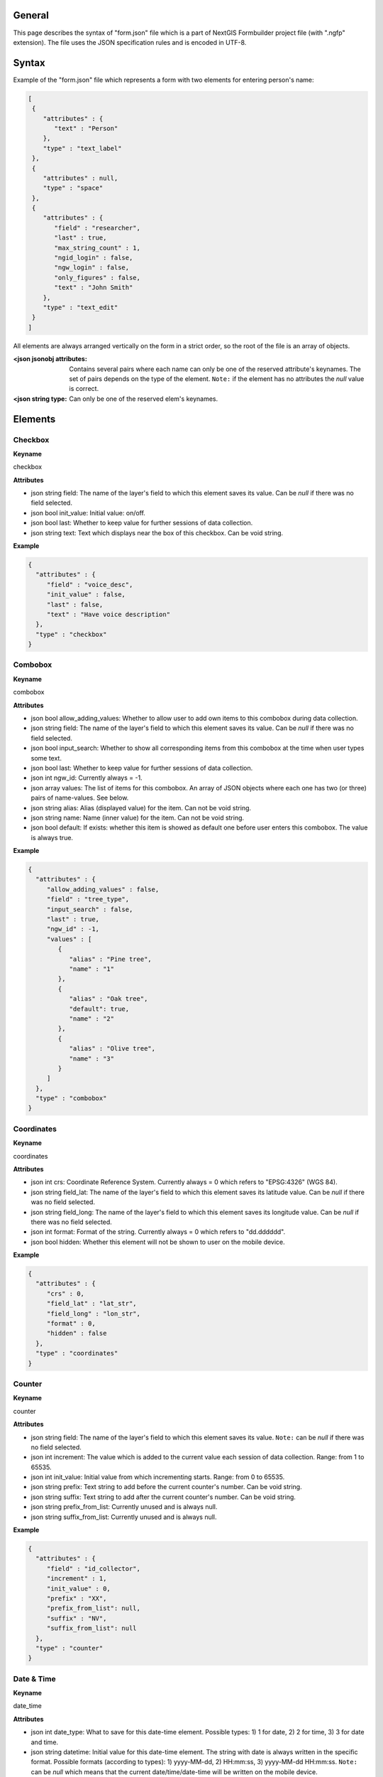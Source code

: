 .. sectionauthor:: Mikhail Gusev <mikhail.gusev@nextgis.ru>

General
=======

This page describes the syntax of "form.json" file which is a part of NextGIS
Formbuilder project file (with ".ngfp" extension). The file uses the JSON
specification rules and is encoded in UTF-8.

Syntax
======

Example of the "form.json" file which represents a form with two elements for
entering person's name:

.. sourcecode:: json

  [
   {
      "attributes" : {
         "text" : "Person"
      },
      "type" : "text_label"
   },
   {
      "attributes" : null,
      "type" : "space"
   },
   {
      "attributes" : {
         "field" : "researcher",
         "last" : true,
         "max_string_count" : 1,
         "ngid_login" : false,
         "ngw_login" : false,
         "only_figures" : false,
         "text" : "John Smith"
      },
      "type" : "text_edit"
   }
  ]

All elements are always arranged vertically on the form in a strict order, so
the root of the file is an array of objects.

:<json jsonobj attributes: Contains several pairs where each name can only be one of the reserved attribute's keynames. The set of pairs depends on the type of the element. ``Note:`` if the element has no attributes the *null* value is correct.
:<json string type: Can only be one of the reserved elem's keynames.

Elements
========

Checkbox
---------

**Keyname**

checkbox

**Attributes**

* json string field: The name of the layer's field to which this element saves its value. Can be *null* if there was no field selected.
* json bool init_value: Initial value: on/off.
* json bool last: Whether to keep value for further sessions of data collection.
* json string text: Text which displays near the box of this checkbox. Can be void string.

**Example**

.. sourcecode:: json

   {
     "attributes" : {
        "field" : "voice_desc",
        "init_value" : false,
        "last" : false,
        "text" : "Have voice description"
     },
     "type" : "checkbox"
   }

Combobox
---------

**Keyname**

combobox

**Attributes**

* json bool allow_adding_values: Whether to allow user to add own items to this combobox during data collection.
* json string field: The name of the layer's field to which this element saves its value. Can be *null* if there was no field selected.
* json bool input_search: Whether to show all corresponding items from this combobox at the time when user types some text.
* json bool last: Whether to keep value for further sessions of data collection.
* json int ngw_id: Currently always = -1.
* json array values: The list of items for this combobox. An array of JSON objects where each one has two (or three) pairs of name-values. See below.
* json string alias: Alias (displayed value) for the item. Can not be void string.
* json string name: Name (inner value) for the item. Can not be void string.
* json bool default: If exists: whether this item is showed as default one before user enters this combobox. The value is always true.

**Example**

.. sourcecode:: json

    {
      "attributes" : {
         "allow_adding_values" : false,
         "field" : "tree_type",
         "input_search" : false,
         "last" : true,
         "ngw_id" : -1,
         "values" : [
            {
               "alias" : "Pine tree",
               "name" : "1"
            },
            {
               "alias" : "Oak tree",
               "default": true,
               "name" : "2"
            },
            {
               "alias" : "Olive tree",
               "name" : "3"
            }
         ]
      },
      "type" : "combobox"
    }

Coordinates
------------

**Keyname**

coordinates

**Attributes**

* json int crs: Coordinate Reference System. Currently always = 0 which refers to "EPSG:4326" (WGS 84).
* json string field_lat: The name of the layer's field to which this element saves its latitude value. Can be *null* if there was no field selected.
* json string field_long: The name of the layer's field to which this element saves its longitude value. Can be *null* if there was no field selected.
* json int format: Format of the string. Currently always = 0 which refers to "dd.dddddd".
* json bool hidden: Whether this element will not be shown to user on the mobile device.

**Example**

.. sourcecode:: json

    {
      "attributes" : {
         "crs" : 0,
         "field_lat" : "lat_str",
         "field_long" : "lon_str",
         "format" : 0,
         "hidden" : false
      },
      "type" : "coordinates"
    }

Counter
--------

**Keyname**

counter

**Attributes**

* json string field: The name of the layer's field to which this element saves its value. ``Note:`` can be *null* if there was no field selected.
* json int increment: The value which is added to the current value each session of data collection. Range: from 1 to 65535.
* json int init_value: Initial value from which incrementing starts. Range: from 0 to 65535.
* json string prefix: Text string to add before the current counter's number. Can be void string.
* json string suffix: Text string to add after the current counter's number. Can be void string.
* json string prefix_from_list: Currently unused and is always null.
* json string suffix_from_list: Currently unused and is always null.

**Example**

.. sourcecode:: json

    {
      "attributes" : {
         "field" : "id_collector",
         "increment" : 1,
         "init_value" : 0,
         "prefix" : "XX",
         "prefix_from_list": null,
         "suffix" : "NV",
         "suffix_from_list": null
      },
      "type" : "counter"
    }

Date & Time
------------

**Keyname**

date_time

**Attributes**

* json int date_type: What to save for this date-time element. Possible types: 1) 1 for date, 2) 2 for time, 3) 3 for date and time.
* json string datetime: Initial value for this date-time element. The string with date is always written in the specific format. Possible formats (according to types): 1) yyyy-MM-dd, 2) HH:mm:ss, 3) yyyy-MM-dd HH:mm:ss. ``Note:`` can be *null* which means that the current date/time/date-time will be written on the mobile device.
* json string field: The name of the layer's field to which this element saves its value. Can be *null* if there was no field selected.
* json bool last: Whether to keep value for further sessions of data collection.

**Example**

.. sourcecode:: json

    {
      "attributes" : {
         "date_type" : 1,
         "datetime" : "2016-01-01 15:00:00",
         "field" : "time",
         "last" : false
      },
      "type" : "date_time"
    }

Distance meter
---------------

**Keyname**

distance

**Attributes**

* json string field: The name of the layer's field to which this element saves its value. Can be *null* if there was no field selected.

**Example**

.. sourcecode:: json

   {
       "attributes": {
           "field": "dist_to_target"
       },
       "type": "distance"
   }

Double combobox
----------------

**Keyname**

double_combobox

**Attributes**

* json string field_level1: The name of the layer's field to which the first (main) combobox saves its value. Can be *null* if there was no field selected.
* json string field_level2: The name of the layer's field to which the second (dependant) combobox saves its value. Can be *null* if there was no field selected.
* json bool last: Whether to keep values for further sessions of data collection.
* json array values: The list of items for the first (main) combobox. An array of JSON objects where each one has three (or four) pairs of name-values. See below. ``Note:`` if user had not defined any items for the first (main) combobox - the stub item is pasted with "alias":"--" and "name":"-1".
* json string alias: Alias (displayed value) for the item.
* json string name: Name (inner value) for the item.
* json bool default: If exists: whether this item is showed as default one before user enters the first (main) combobox. The value is always true.
* json array values: The list of items for the second (dependant) combobox. An array of JSON objects where each one has two (or three) pairs of name-values.

**Example**

.. sourcecode:: json

    {
      "attributes" : {
         "field_level1" : "state",
         "field_level2" : "city",
         "last" : true,
         "values" : [
            {
               "alias" : "California",
               "name" : "CA",
               "values" : [
                  {
                     "alias" : "Los Angeles",
                     "name" : "1"
                  },
                  {
                     "alias" : "San Francisco",
                     "name" : "2"
                  },
                  {
                     "alias" : "Sacramento",
                     "default" : true,
                     "name" : "3"
                  }
               ]
            },
            {
               "alias" : "New York",
               "name" : "NY",
               "values" : [
                  {
                     "alias" : "Albany",
                     "default" : true,
                     "name" : "4"
                  },
                  {
                     "alias" : "New York",
                     "name" : "5"
                  }
               ]
            },
            {
               "alias" : "Oregon",
               "name" : "OR",
               "values" : [
                  {
                     "alias" : "--",
                     "name" : "-1"
                  }
               ]
            }
         ]
      },
      "type" : "double_combobox"
    }

Label
------

**Keyname**

text_label

**Attributes**

* json string text: Text which displays in this text label. Can be a void string.

**Example**

.. sourcecode:: json

   {
     "attributes" : {
        "text" : "Biotope"
     },
     "type" : "text_label"
   }

Photo
------

**Keyname**

photo

**Attributes**

* json int gallery_size: The maximum amount of photos user can make. Range: from 1 to 5.

**Example**

.. sourcecode:: json

    {
      "attributes" : {
         "gallery_size" : 1
      },
      "type" : "photo"
    }

Radiogroup
-----------

**Keyname**

radio_group

**Attributes**

* json string field: The name of the layer's field to which this element saves its value. Can be *null* if there was no field selected.
* json bool last: Whether to keep value for further sessions of data collection.
* json array values: The list of items for this combobox. An array of JSON objects where each one has two (or three) pairs of name-values. See below. ``Note:`` the array must have at least two items and one of them is always default.
* json string alias: Alias (displayed value) for the item. Can not be void string.
* json string name: Name (inner value) for the item. Can not be void string.
* json bool default: If exists: whether this item is showed as default one before user enters this radiogroup. The value is always true.

**Example**

.. sourcecode:: json

    {
      "attributes" : {
         "field" : "tree_type",
         "last" : false,
         "values" : [
            {
               "alias" : "Pine tree",
               "default" : true,
               "name" : "1"
            },
            {
               "alias" : "Oak tree",
               "name" : "2"
            }
         ]
      },
      "type" : "radio_group"
    }

Signature
----------

**Keyname**

signature

**Attributes**

No attributes

**Example**

.. sourcecode:: json

    {
      "attributes" : null,
      "type" : "signature"
    }

Space
------

**Keyname**

space

**Attributes**

No attributes

**Example**

.. sourcecode:: json

    {
      "attributes" : null,
      "type" : "space"
    }

Splitted combobox
------------------

**Keyname**

split_combobox

**Attributes**

* json string field: The name of the layer's field to which this element saves its value. Can be *null* if there was no field selected.
* json bool last: Whether to keep value for further sessions of data collection.
* json array values: The list of items for this combobox.
* json string label1: Left caption above the combobox.
* json string label2: Right caption above the combobox.
* json string alias: Left alias (displayed value) for the item. Can not be void string.
* json string alias2: Right alias (displayed value) for the item. Can not be void string.
* json string name: Name (inner value) for the item. Can not be void string.
* json bool default: If exists: whether this item is showed as default one before user enters this combobox. The value is always true.

**Example**

.. sourcecode:: json

   {
       "attributes": {
           "field": "tree_type",
           "label1": "Latin name",
           "label2": "Italian name",
           "last": false,
           "values": [
               {
                   "alias": "Viburnum lantana",
                   "alias2": "Viburno",
                   "default": true,
                   "name": "1472"
               },
               {
                   "alias": "Buxus sempervirens",
                   "alias2": "Bosso",
                   "name": "6741"
               },
               {
                   "alias": "Prunus persica",
                   "alias2": "Pesco",
                   "name": "1128"
               }
           ]
       },
       "type": "split_combobox"
   }

Tabs
-----

**Keyname**

tabs

**Attributes**

No attributes

**Other keys**

* json array pages: An array of objects where each has the following keys: "caption", "elements" and optionally "default".
* json string caption: A text which is displayed in the header of the page.
* json array elements: An array of objects similar to the main form array of objects.
* json bool default: If this key exists and is equal to true than this page is default-showed to the user.

**Example**

.. sourcecode:: json

   {
       "attributes": {
       },
       "pages": [
           {
               "caption": "TAB 1",
               "elements": [
                   {
                       "attributes": {
                           "date_type": 2,
                           "datetime": null,
                           "field": "field_1",
                           "last": false
                       },
                       "type": "date_time"
                   },
                   {
                       "attributes": {
                           "field": "field_2"
                       },
                       "type": "distance"
                   }
               ]
           },
           {
               "caption": "TAB 2",
               "elements": [
               ]
           },
           {
               "caption": "TAB 3",
               "default": true,
               "elements": [
                   {
                     "attributes" : {
                        "text" : "Some text"
                     },
                     "type" : "text_label"
                   }
               ]
           }
       ],
       "type": "tabs"
   }

Text edit
----------

**Keyname**

text_edit

**Attributes**

* json string field: The name of the layer's field to which this element saves its value. Can be *null* if there was no field selected.
* json bool last: Whether to keep value for further sessions of data collection.
* json int max_string_count: How much strings (not symbols!) can be entered to this text edit.
* json bool ngid_login: Whether to replace the value of this text edit with NextGIS ID login. Mutually exclusive with "ngw_login".
* json bool ngw_login: Whether to replace the value of this text edit with NextGIS Web login. Mutually exclusive with "ngid_login".
* json bool only_figures: Whether to allow only numbers for user input to this text edit.
* json string text: Initial text which displays in this text edit before user enters it. Can be a void string.

**Example**

.. sourcecode:: json

    {
      "attributes" : {
         "field" : "researcher",
         "last" : true,
         "max_string_count" : 1,
         "ngid_login": false,
         "ngw_login" : false,
         "only_figures" : false,
         "text" : "Researcher"
      },
      "type" : "text_edit"
    }
